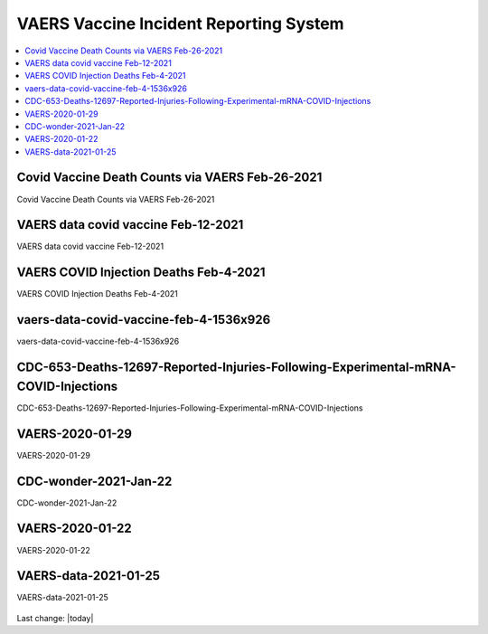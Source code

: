 VAERS Vaccine Incident Reporting System
==========================================

.. contents::
  :local:


Covid Vaccine Death Counts via VAERS Feb-26-2021
---------------------------------------------------

Covid Vaccine Death Counts via VAERS Feb-26-2021

.. figure:: assets/vaers-data-covid-vaccine-feb-26-2021.png
  :width: 80 %
  :alt: Covid Vaccine Death Counts via VAERS Feb-26-2021 



VAERS data covid vaccine Feb-12-2021
---------------------------------------------------

VAERS data covid vaccine Feb-12-2021

.. figure:: assets/vaers-data-covid-vaccine-feb-12-2021.jpg
  :width: 80 %
  :alt: VAERS data covid vaccine Feb-12-2021



VAERS COVID Injection Deaths Feb-4-2021
---------------------------------------------------

VAERS COVID Injection Deaths Feb-4-2021


.. figure:: assets/VAERS-COVID-Injection-Deaths-2.4.21.jpg
  :width: 80 %
  :alt: VAERS COVID Injection Deaths Feb-4-2021 


vaers-data-covid-vaccine-feb-4-1536x926
---------------------------------------------------

vaers-data-covid-vaccine-feb-4-1536x926



.. figure:: assets/vaers-data-covid-vaccine-feb-4-1536x926.png
  :width: 80 %
  :alt: vaers-data-covid-vaccine-feb-4-1536x926 

CDC-653-Deaths-12697-Reported-Injuries-Following-Experimental-mRNA-COVID-Injections
--------------------------------------------------------------------------------------------------

CDC-653-Deaths-12697-Reported-Injuries-Following-Experimental-mRNA-COVID-Injections



.. figure:: assets/CDC-653-Deaths-12697-Reported-Injuries-Following-Experimental-mRNA-COVID-Injections.jpg
  :width: 80 %
  :alt: CDC-653-Deaths-12697-Reported-Injuries-Following-Experimental-mRNA-COVID-Injections 



VAERS-2020-01-29
---------------------------------------------------

VAERS-2020-01-29



.. figure:: assets/VAERS-2020-01-29.jpg
  :width: 80 %
  :alt: VAERS-2020-01-29 

CDC-wonder-2021-Jan-22
---------------------------------------------------

CDC-wonder-2021-Jan-22



.. figure:: assets/CDC-wonder-2021-Jan-22.jpg
  :width: 80 %
  :alt: CDC-wonder-2021-Jan-22 


VAERS-2020-01-22
---------------------------------------------------

VAERS-2020-01-22



.. figure:: assets/VAERS-2020-01-22.jpg
  :width: 80 %
  :alt: VAERS-2020-01-22 

VAERS-data-2021-01-25
---------------------------------------------------

VAERS-data-2021-01-25



.. figure:: assets/VAERS-data-2021-01-25.jpg
  :width: 80 %
  :alt: VAERS-data-2021-01-25 



Last change: |today|